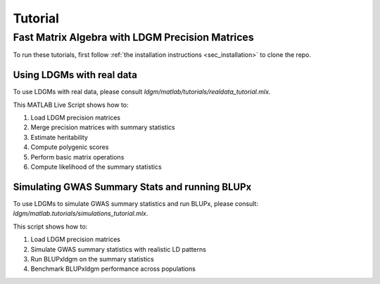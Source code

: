 .. _sec_tutorial:

########
Tutorial
########

Fast Matrix Algebra with LDGM Precision Matrices
================================================

To run these tutorials, first follow :ref:`the installation instructions <sec_installation>` to clone the repo.

Using LDGMs with real data
--------------------------

To use LDGMs with real data, please consult `ldgm/matlab/tutorials/realdata_tutorial.mlx.`

This MATLAB Live Script shows how to:

1. Load LDGM precision matrices 
2. Merge precision matrices with summary statistics
3. Estimate heritability
4. Compute polygenic scores
5. Perform basic matrix operations
6. Compute likelihood of the summary statistics


Simulating GWAS Summary Stats and running BLUPx
-----------------------------------------------

To use LDGMs to simulate GWAS summary statistics and run BLUPx, please consult: `ldgm/matlab.tutorials/simulations_tutorial.mlx`.

This script shows how to:

1. Load LDGM precision matrices
2. Simulate GWAS summary statistics with realistic LD patterns
3. Run BLUPxldgm on the summary statistics
4. Benchmark BLUPxldgm performance across populations

